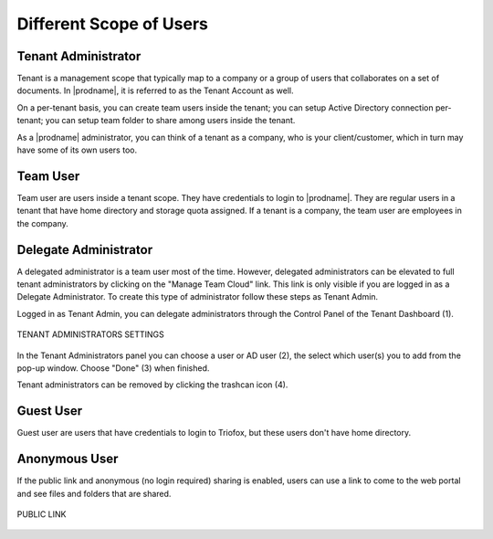 ##########################
Different Scope of Users
##########################


Tenant Administrator
=====================

Tenant is a management scope that typically map to a company or a group of users that collaborates on a set of documents. In |prodname|, it is referred to as the Tenant Account as well.

On a per-tenant basis, you can create team users inside the tenant; you can setup Active Directory connection per-tenant; you can setup team folder to share among users inside the tenant. 

As a |prodname| administrator, you can think of a tenant as a company, who is your client/customer, which in turn may have some of its own users too.


Team User
==========

Team user are users inside a tenant scope. They have credentials to login to |prodname|. They are regular users in a tenant that have home directory and storage quota assigned. If a tenant is a company, the team user are employees in 
the company.

Delegate Administrator
=======================

A delegated administrator is a team user most of the time. However, delegated administrators can be elevated to full tenant administrators by clicking on the "Manage Team Cloud" link. This link is only visible if you are logged in as a Delegate Administrator. To create this type of administrator follow these steps as Tenant Admin. 

Logged in as Tenant Admin, you can delegate administrators through the Control Panel of the Tenant Dashboard (1). 

.. figure:: _static/New002.png
    :align: center 

    TENANT ADMINISTRATORS SETTINGS

In the Tenant Administrators panel you can choose a user or AD user (2), the select which user(s) you to add from the pop-up window. Choose "Done" (3) when finished. 

Tenant administrators can be removed by clicking the trashcan icon (4). 

.. figure:: _static/New004.png
    :align: center 



Guest User
===========

Guest user are users that have credentials to login to Triofox, but these users don't have home directory.

Anonymous User
===============

If the public link and anonymous (no login required) sharing is enabled,
users can use a link to come to the web portal and see files and folders
that are shared.


.. figure:: _Triofox006.png
    :align: center

    PUBLIC LINK
